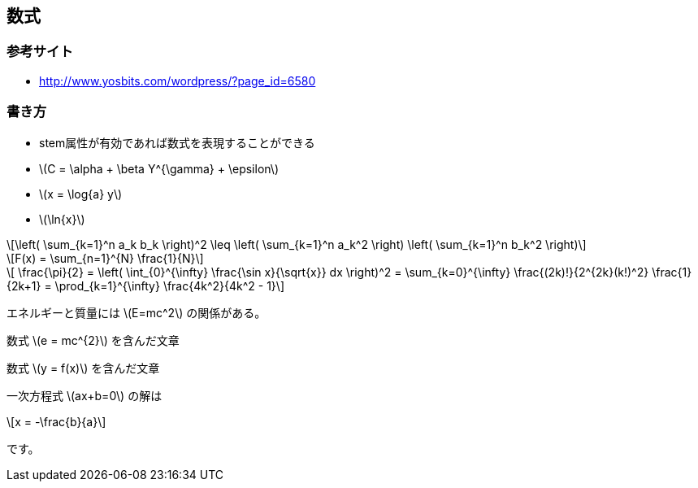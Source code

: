 == 数式

=== 参考サイト

* http://www.yosbits.com/wordpress/?page_id=6580

=== 書き方

* stem属性が有効であれば数式を表現することができる
//* stem:[sqrt(4) = 2]
//* stem:[sum_(i=1)^n i^3=((n(n+1))/2)^2]
//* stem:[((n(n+1))/2)^2]
//* stem:[root(3)(x)]
* latexmath:[C = \alpha + \beta Y^{\gamma} + \epsilon]
* latexmath:[x = \log{a} y]
* latexmath:[\ln{x}]

[latexmath]
++++
\left( \sum_{k=1}^n a_k b_k \right)^2 \leq \left( \sum_{k=1}^n a_k^2 \right) \left( \sum_{k=1}^n b_k^2 \right)
++++


[latexmath]
++++
F(x) = \sum_{n=1}^{N} \frac{1}{N}
++++

[latexmath]
++++
  \frac{\pi}{2} =
  \left( \int_{0}^{\infty} \frac{\sin x}{\sqrt{x}} dx \right)^2 =
  \sum_{k=0}^{\infty} \frac{(2k)!}{2^{2k}(k!)^2} \frac{1}{2k+1} =
  \prod_{k=1}^{\infty} \frac{4k^2}{4k^2 - 1}
++++

エネルギーと質量には latexmath:[E=mc^2] の関係がある。

数式 latexmath:[e = mc^{2}] を含んだ文章

数式 latexmath:[y = f(x)] を含んだ文章


一次方程式 latexmath:[ax+b=0] の解は
[latexmath]
++++
x = -\frac{b}{a}
++++
です。

